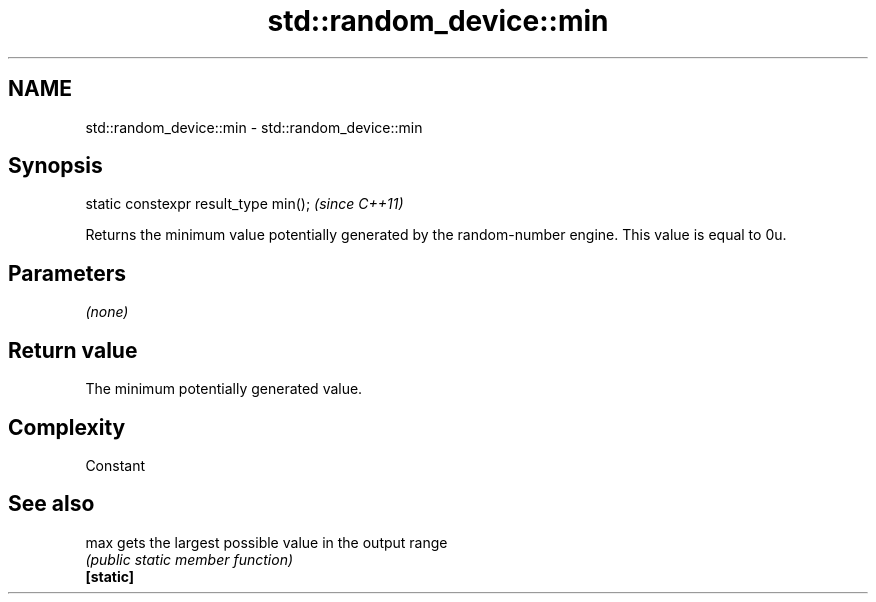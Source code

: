 .TH std::random_device::min 3 "2020.03.24" "http://cppreference.com" "C++ Standard Libary"
.SH NAME
std::random_device::min \- std::random_device::min

.SH Synopsis

  static constexpr result_type min();  \fI(since C++11)\fP

  Returns the minimum value potentially generated by the random-number engine. This value is equal to 0u.

.SH Parameters

  \fI(none)\fP

.SH Return value

  The minimum potentially generated value.

.SH Complexity

  Constant

.SH See also



  max      gets the largest possible value in the output range
           \fI(public static member function)\fP
  \fB[static]\fP




